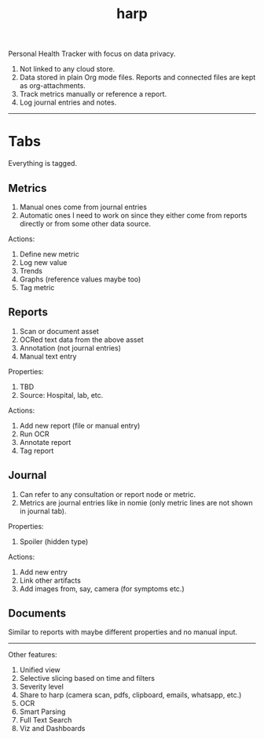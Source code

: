 #+TITLE: harp

Personal Health Tracker with focus on data privacy.

1. Not linked to any cloud store.
2. Data stored in plain Org mode files. Reports and connected files are kept as
   org-attachments.
3. Track metrics manually or reference a report.
4. Log journal entries and notes.

-----

* Tabs
Everything is tagged.

** Metrics
1. Manual ones come from journal entries
2. Automatic ones I need to work on since they either come from reports directly
   or from some other data source.

Actions:
1. Define new metric
2. Log new value
3. Trends
4. Graphs (reference values maybe too)
5. Tag metric

** Reports
1. Scan or document asset
2. OCRed text data from the above asset
3. Annotation (not journal entries)
4. Manual text entry

Properties:
1. TBD
2. Source: Hospital, lab, etc.

Actions:
1. Add new report (file or manual entry)
2. Run OCR
3. Annotate report
4. Tag report

** Journal
1. Can refer to any consultation or report node or metric.
2. Metrics are journal entries like in nomie (only metric lines are not shown in
   journal tab).

Properties:
1. Spoiler (hidden type)

Actions:
1. Add new entry
2. Link other artifacts
3. Add images from, say, camera (for symptoms etc.)

** Documents
Similar to reports with maybe different properties and no manual input.

-----

Other features:
1. Unified view
2. Selective slicing based on time and filters
3. Severity level
4. Share to harp (camera scan, pdfs, clipboard, emails, whatsapp, etc.)
5. OCR
6. Smart Parsing
7. Full Text Search
8. Viz and Dashboards
